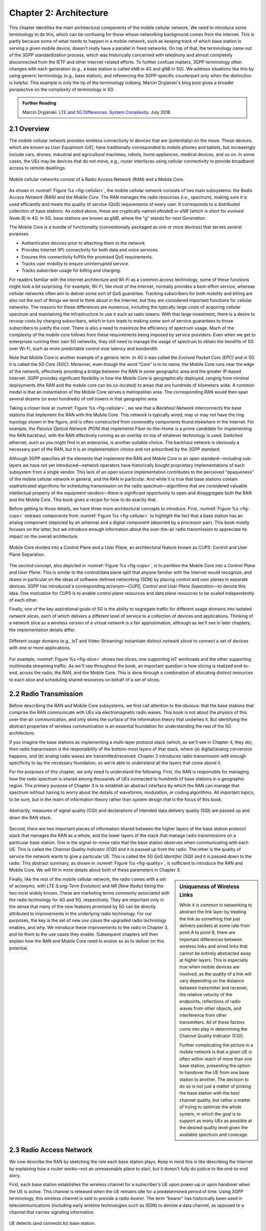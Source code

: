 Chapter 2:  Architecture
========================

.. The general plan is for the sections in this chapter to introduce
   each of the chapters that follow. It introduces high-level concepts
   and terminology, but does not go into implementation details. The
   main takeaways should be an understanding of the main concepts
   (e.g., support for mobility, slicing/QoS, security/authentication,
   identity/addresses), but without saying too much about how they are
   realized.

   Ideally, this chapter doubles as a Requirements discussion. We need
   to make a pass that emphasizes that perspective.

   The last section needs to accomplish two things. One is to explain
   that we have several degrees of freedom in how the individual
   components are deployed/distributed, but then zero in on the
   enterprise and private deployments. The second is to explain that
   the system as a whole has to be managed and operated, but then zero
   in on best practices in cloud-based managed services.

This chapter identifies the main architectural components of the
mobile cellular network. We need to introduce some terminology to do
this, which can be confusing for those whose networking background
comes from the Internet. This is partly because some of what needs to
happen in a mobile network, such as keeping track of which base
station is serving a given mobile device, doesn't really have a
parallel in fixed networks. On top of that, the terminology came out
of the 3GPP standardization process, which was historically concerned
with telephony and almost completely disconnected from the IETF and
other Internet-related efforts. To further confuse matters, 3GPP
terminology often changes with each generation (e.g., a base station
is called eNB in 4G and gNB in 5G). We address situations like this by
using generic terminology (e.g., base station), and referencing the
3GPP-specific counterpart only when the distinction is helpful. This
example is only the tip of the terminology iceberg. Marcin Dryjanski's
blog post gives a broader perspective on the complexity of terminology
in 5G.

.. _reading_terminology:
.. admonition:: Further Reading

   Marcin Dryjanski. `LTE and 5G Differences: System Complexity
   <https://www.grandmetric.com/blog/2018/07/14/lte-and-5g-differences-system-complexity/>`__.
   July 2018.

2.1 Overview
------------

The mobile cellular network provides wireless connectivity to devices
that are (potentially) on the move. These devices, which are known as
*User Equipment (UE)*, have traditionally corresponded to mobile phones
and tablets, but increasingly include cars, drones, industrial and
agricultural machines, robots, home appliances, medical devices, and
so on. In some cases, the UEs may be devices that do not move, e.g.,
router interfaces using cellular connectivity to provide broadband
access to remote dwellings.

.. _fig-cellular:
.. figure:: figures/Slide2.png
    :width: 600px
    :align: center

    Mobile cellular networks consist of a Radio Access Network (RAN)
    and a Mobile Core.

As shown in :numref:`Figure %s <fig-cellular>`, the mobile cellular
network consists of two main subsystems: the *Radio Access Network
(RAN)* and the *Mobile Core*. The RAN manages the radio resources
(i.e., spectrum), making sure it is used efficiently and meets the
quality of service (QoS) requirements of every user. It corresponds
to a distributed collection of base stations. As noted above, these
are cryptically named *eNodeB* or *eNB* (which is short for *evolved
Node B*) in 4G. In 5G, base stations are known as *gNB*, where the
"g" stands for *next Generation*.

The Mobile Core is a bundle of functionality (conventionally packaged
as one or more devices) that serves several purposes.

-  Authenticates devices prior to attaching them to the network
-  Provides Internet (IP) connectivity for both data and voice services.
-  Ensures this connectivity fulfills the promised QoS requirements.
-  Tracks user mobility to ensure uninterrupted service.
-  Tracks subscriber usage for billing and charging.

For readers familiar with the Internet architecture and Wi-Fi as a
common access technology, some of these functions might look a bit
surprising. For example, Wi-Fi, like most of the Internet, normally
provides a best-effort service, whereas cellular networks often aim
to deliver some sort of QoS guarantee. Tracking subscribers for both
mobility and billing are also not the sort of things we tend to think
about in the Internet, but they are considered important functions for
cellular networks. The reasons for these differences are numerous,
including the typically large costs of acquiring cellular spectrum and
maintaining the infrastructure to use it such as radio towers. With
that large investment, there is a desire to recoup costs by charging
subscribers, which in turn leads to making some sort of service
guarantees to those subscribers to justify the cost. There is also a
need to maximize the efficiency of spectrum usage. Much of the
complexity of the mobile core follows from these requirements being
imposed by service providers. Even when we get to enterprises running
their own 5G networks, they still need to manage the usage of spectrum
to obtain the benefits of 5G over Wi-Fi, such as more predictable
control over latency and bandwidth.

Note that Mobile Core is another example of a generic term. In 4G it
was called the *Evolved Packet Core (EPC)* and in 5G it is called the
*5G Core (5GC)*. Moreover, even though the word “Core” is in its name,
the Mobile Core runs near the edge of the network, effectively providing
a bridge between the RAN in some geographic area and the greater
IP-based Internet. 3GPP provides significant flexibility in how the
Mobile Core is geographically deployed, ranging from minimal deployments
(the RAN and the mobile core can be co-located) to areas that are
hundreds of kilometers wide. A common model is that an instantiation
of the Mobile Core serves a metropolitan area. The corresponding RAN
would then span several dozens (or even hundreds) of cell towers in
that geographic area.

Taking a closer look at :numref:`Figure %s <fig-cellular>`, we see
that a *Backhaul Network* interconnects the base stations that
implement the RAN with the Mobile Core. This network is typically
wired, may or may not have the ring topology shown in the figure, and
is often constructed from commodity components found elsewhere in the
Internet. For example, the *Passive Optical Network (PON)* that
implements Fiber-to-the-Home is a prime candidate for implementing the
RAN backhaul, with the RAN effectively running as an *overlay* on top
of whatever technology is used. Switched ethernet, such as you might
find in an enterprise, is another suitable choice. The backhaul
network is obviously a necessary part of the RAN, but it is an
implementation choice and not prescribed by the 3GPP standard.

Although 3GPP specifies all the elements that implement the RAN and
Mobile Core in an open standard—including sub-layers we have not yet
introduced—network operators have historically bought proprietary
implementations of each subsystem from a single vendor. This lack of
an open source implementation contributes to the perceived
“opaqueness” of the mobile cellular network in general, and the RAN in
particular. And while it is true that base stations contain
sophisticated algorithms for scheduling transmission on the radio
spectrum—algorithms that are considered valuable intellectual property
of the equipment vendors—there is significant opportunity to open and
disaggregate both the RAN and the Mobile Core. This book gives a
recipe for how to do exactly that.

Before getting to those details, we have three more architectural
concepts to introduce. First, :numref:`Figure %s <fig-cups>` redraws
components from :numref:`Figure %s <fig-cellular>` to highlight the
fact that a base station has an analog component (depicted by an
antenna) and a digital component (depicted by a processor pair). This
book mostly focuses on the latter, but we introduce enough information
about the over-the-air radio transmission to appreciate its impact on
the overall architecture.

.. _fig-cups:
.. figure:: figures/Slide3.png
    :width: 400px
    :align: center

    Mobile Core divided into a Control Plane and a User Plane, an
    architectural feature known as CUPS: Control and User Plane
    Separation.

The second concept, also depicted in :numref:`Figure %s <fig-cups>`,
is to partition the Mobile Core into a *Control Plane* and *User
Plane*. This is similar to the control/data plane split that anyone
familiar with the Internet would recognize, and draws in particular on
the ideas of software-defined networking (SDN) by placing control and
user planes in separate devices. 3GPP has introduced a corresponding
acronym—\ *CUPS, Control and User Plane Separation*—to denote this
idea. One motivation for CUPS is to enable control plane resources and
data plane resources to be scaled independently of each other.

Finally, one of the key aspirational goals of 5G is the ability to
segregate traffic for different usage domains into isolated *network
slices*, each of which delivers a different level of service to a
collection of devices and applications. Thinking of a network slice as
a wireless version of a virtual network is a fair approximation,
although as we'll see in later chapters, the implementation details
differ.

.. _fig-slice:
.. figure:: figures/Slide4.png
    :width: 500px
    :align: center

    Different usage domains (e.g., IoT and Video Streaming)
    instantiate distinct *network slices* to connect a set of devices
    with one or more applications.

For example, :numref:`Figure %s <fig-slice>` shows two slices, one
supporting IoT workloads and the other supporting multimedia streaming
traffic. As we'll see throughout the book, an important question is
how slicing is realized end-to-end, across the radio, the RAN, and the
Mobile Core. This is done through a combination of allocating distinct
resources to each slice and scheduling shared resources on behalf of a
set of slices.

2.2 Radio Transmission
----------------------

.. Establish the distinction between the over-the-air interface and
   the RAN, and introduce the minimum terminology needed in the rest
   of this chapter (most notably, the opportunity to differential
   quality-of-service). Could draw parallel to optical link. The radio
   transmission chapter is already a minimal primer, so this section
   will likely be pretty short.

Before describing the RAN and Mobile Core subsystems, we first call
attention to the obvious: that the base stations that comprise the RAN
communicate with UEs via electromagnetic radio waves. This book is not
about the physics of this over-the-air communication, and only skims
the surface of the information theory that underlies it. But
identifying the abstract properties of wireless communication is an
essential foundation for understanding the rest of the 5G
architecture.

If you imagine the base stations as implementing a multi-layer
protocol stack (which, as we'll see in Chapter 4, they do), then radio
transmission is the responsibility of the bottom-most layers of that
stack, where (a) digital/analog conversion happens, and (b) analog
radio waves are transmitted/received. Chapter 3 introduces radio
transmission with enough specificity to lay the necessary foundation,
so we're able to understand all the layers that come above it.

For the purposes of this chapter, we only need to understand the
following. First, the RAN is responsible for managing how the radio
spectrum is shared among thousands of UEs connected to hundreds of
base stations in a geographic region. The primary purpose of Chapter 3
is to establish an abstract interface by which the RAN can manage that
spectrum without having to worry about the details of waveforms,
modulation, or coding algorithms. All important topics, to be sure,
but in the realm of information theory rather than system design that
is the focus of this book.

.. _fig-quality:
.. figure:: figures/Slide5.png
    :width: 300px
    :align: center

    Abstractly, measures of signal quality (CQI) and declarations
    of intended data delivery quality (5QI) are passed up and down
    the RAN stack.

Second, there are two important pieces of information shared between
the higher layers of the base station protocol stack that manages the
RAN as a whole, and the lower layers of the stack that manage radio
transmissions on a particular base station. One is the signal-to-noise
ratio that the base station observes when communicating with each
UE. This is called the *Channel Quality Indicator (CQI)* and it is
passed *up* from the radio. The other is the quality of service the
network wants to give a particular UE. This is called the *5G QoS
Identifier (5QI)* and it is passed *down* to the radio. This abstract
summary, as shown in :numref:`Figure %s <fig-quality>`, is sufficient
to introduce the RAN and Mobile Core. We will fill in more details
about both of these parameters in Chapter 3.

.. sidebar:: Uniqueness of Wireless Links

   While it is common in networking to abstract the link layer by
   treating the link as something that just delivers packets at some
   rate from point A to point B, there are important differences
   between wireless links and wired links that cannot be entirely
   abstracted away at higher layers. This is especially true when
   mobile devices are involved, as the quality of a link will vary
   depending on the distance between transmitter and receiver, the
   relative velocity of the endpoints, reflections of radio waves from
   other objects, and interference from other transmitters. All of
   these factors come into play in determining the Channel Quality
   Indicator (CQI).

   Further complicating the picture in a mobile network is that a
   given UE is often within reach of more than one base station,
   presenting the option to handover the UE from one base station to
   another. The decision to do so is not just a matter of picking the
   base station with the best channel quality, but rather a matter of
   trying to optimize the whole system, in which the goal is to
   support as many UEs as possible at the desired quality level given
   the available spectrum and coverage.

..   Talk about quality of the "link" being continuous in a wireless
..   network, versus discrete in a wireline network (the link is up or
     it is down). Quality plays a role in handover, but it's more
     complicated than "picking the best." You have to play the value
     delivered to a given UE against the aggregate goodness of the
     shared spectrum.

Finally, like the rest of the mobile cellular network, the radio comes
with a set of acronyms, with *LTE (Long-Term Evolution)* and *NR
(New Radio)* being the two most widely known. These are marketing
terms commonly associated with the radio technology for 4G and 5G,
respectively. They are important only in the sense that many of the
new features promised by 5G can be directly attributed to improvements
in the underlying radio technology. For our purposes, the key is the
set of new *use cases* the upgraded radio technology enables, and
why. We introduce these improvements to the radio in Chapter 3, and
tie them to the use cases they enable. Subsequent chapters will then
explain how the RAN and Mobile Core need to evolve so as to deliver on
this potential.

2.3 Radio Access Network
------------------------

We now describe the RAN by sketching the role each base station plays.
Keep in mind this is like describing the Internet by explaining
how a router works—not an unreasonable place to start, but it doesn't
fully do justice to the end-to-end story.

First, each base station establishes the wireless channel for a
subscriber's UE upon power-up or upon handover when the UE is active.
This channel is released when the UE remains idle for a predetermined
period of time. Using 3GPP terminology, this wireless channel is said
to provide a *radio bearer*. The term “bearer” has historically been
used in telecommunications (including early wireline technologies such
as ISDN) to denote a data channel, as opposed to a channel that carries
signaling information.

.. _fig-active-ue:
.. figure:: figures/Slide6.png
    :width: 500px
    :align: center

    UE detects (and connects to) base station.

Second, each base station establishes “3GPP Control Plane”
connectivity between the UE and the corresponding Mobile Core Control
Plane component, and forwards signaling traffic between the two. This
signaling traffic enables UE authentication, registration, and
mobility tracking.

.. _fig-control-plane:
.. figure:: figures/Slide7.png
    :width: 500px
    :align: center

    Base Station establishes control plane connectivity
    between each UE and the Mobile Core.

Third, for each active UE, the base station establishes one or more
tunnels to the corresponding Mobile Core User Plane component.
:numref:`Figure %s <fig-user-plane>` shows just two (one for voice and
one for data), and while in practice 4G was limited to just two, 5G
aspires to support many such tunnels as part of a generalized network
slicing mechanism.

.. _fig-user-plane:
.. figure:: figures/Slide8.png
    :width: 500px
    :align: center

    Base station establishes one or more tunnels between each UE and
    the Mobile Core's User Plane (known in 3GPP terms as PDU session).

Fourth, the base station forwards both control and user plane packets
between the Mobile Core and the UE. These packets are tunneled over
SCTP/IP and GTP/UDP/IP, respectively. SCTP (Stream Control Transport
Protocol) is an alternative reliable transport to TCP, tailored to carry
signaling (control) information for telephony services. GTP (a nested
acronym corresponding to (General Packet Radio Service) Tunneling
Protocol) is a 3GPP-specific tunneling protocol designed to run over
UDP.

It is noteworthy that connectivity between the RAN and the Mobile Core
is IP-based. This was introduced as one of the main changes between 3G
and 4G. Prior to 4G, the internals of the cellular network were
circuit-based, which is not surprising given its origins as a voice
network. This also helps to explain why in Section 2.1 we
characterized the RAN Backhaul as an overlay running on top of some
Layer 2 technology.

.. _fig-tunnels:
.. figure:: figures/Slide9.png
    :width: 500px
    :align: center

    Base Station to Mobile Core (and Base Station to Base
    Station) control plane tunneled over SCTP/IP and user plane
    tunneled over GTP/UDP/IP.

Fifth, each base station coordinates UE handovers with neighboring
base stations, using direct station-to-station links. Exactly like the
station-to-core connectivity shown in the previous figure, these links
are used to transfer both control plane (SCTP over IP) and user plane
(GTP over UDP/IP) packets. The decision as to when to do a handover is
based on the CQI values being reported by the radio on each of the
base stations within range of the UE, coupled with the 5QI value those
base stations know the RAN has promised to deliver to the UE.

.. _fig-handover:
.. figure:: figures/Slide10.png
    :width: 500px
    :align: center

    Base Stations cooperate to implement UE hand over.

Sixth, the base stations coordinate wireless multi-point transmission to
a UE from multiple base stations, which may or may not be part of a UE
handover from one base station to another.

.. _fig-link-aggregation:
.. figure:: figures/Slide11.png
    :width: 500px
    :align: center

    Base Stations cooperate to implement multipath transmission (link
    aggregation) to UEs.

The main takeaway is that the base station can be viewed as a
specialized forwarder. In the Internet-to-UE direction, it fragments
outgoing IP packets into physical layer segments and schedules them
for transmission over the available radio spectrum, and in the
UE-to-Internet direction it assembles physical layer segments into IP
packets and forwards them (over a GTP/UDP/IP tunnel) to the upstream
user plane of the Mobile Core. Also, based on observations of the
wireless channel quality and per-subscriber policies, it decides
whether to (a) forward outgoing packets directly to the UE, (b)
indirectly forward packets to the UE via a neighboring base station,
or (c) utilize multiple paths to reach the UE. The third case has the
option of either spreading the physical payloads across multiple base
stations or across multiple carrier frequencies of a single base
station (including Wi-Fi).

In other words, the RAN as a whole (i.e., not just a single base
station) not only supports handovers (an obvious requirement for
mobility), but also *link aggregation* and *load balancing*,
mechanisms that are similar to those found in other types of networks.
These functions imply a global decision-making process, whereby it's
possible to forward traffic to a different base station (or to
multiple base stations) in an effort to make efficient use of the
radio spectrum over a larger geographic area. We will revisit how such
RAN-wide (global) decisions can be made using SDN techniques in
Chapter 4.

2.4 Mobile Core
---------------

At the most basic level, the function of the Mobile Core is to provide
packet data network connectivity to mobile subscribers, i.e., connect
them to the Internet. (The mobile network assumes that multiple packet
data networks can exist, but in practice the Internet is the one that
matters). As we noted above, there is more to providing this
connectivity than meets the eye: the Mobile Core ensures that
subscribers are authenticated and aims to deliver the service
qualities to which they have subscribed. As subscribers may move
around among base station coverage areas, the Mobile Core needs to
keep track of their whereabouts at the granularity of the serving
base station. The reasons for this tracking are discussed further in
Chapter 5. It is this support for security, mobility, and QoS that
differentiates the cellular network from Wi-Fi.

We start with the security architecture, which is grounded in two
trust assumptions. First, each base station trusts that it is
connected to the Mobile Core by a secure private network, over which
it establishes the tunnels introduced in :numref:`Figure %s
<fig-tunnels>`: a GTP/UDP/IP tunnel to the Core's User Plane (Core-UP)
and a SCTP/IP tunnel to the Core's Control Plane (Core-CP). Second,
each UE has an operator-provided SIM card, which contains information
that uniquely identifies the subscriber and includes a secret key that
the UE uses to authenticate itself.

The identifier burned into each SIM card, called an *IMSI
(International Mobile Subscriber Identity)*, is a globally unique
identifier for every device connected to the global mobile network.
Each IMSI is a 64-bit, self-describing identifier, which is to say,
it includes a *Format* field that effectively serves as a mask for
extracting other relevant fields. For example, the following is the
interpretation we assume in this book (where IMSIs are commonly
represented as an up to 15-digit decimal number):

* **MCC:** Mobile Country Code (3-digit decimal number).

* **MNC:** Mobile Network Code (2 or 3-digit decimal number).

* **ENT:** Enterprise Code (3-digit decimal number).

* **SUB:** Subscriber (6-digit decimal number).

The first two fields (*MCC*, *MNC*) are universally understood to
uniquely identify the MNO, while that last two fields are one example
of how an MNO might use additional hierarchical structure to uniquely
identify every device it serves. We are working towards delivering 5G
connectivity to enterprises (hence the *ENT* field), but other MNOs
might assign the last 9 digits using some other structure.

The *MCC/MNC* pair—which is also called the *Public Land Mobile
Network (PLMN)* identifier—plays a role in roaming: when a UE tries
to connect to a "foreign network" those fields are used to find the
"home network", where the rest of the IMSI leads to a subscriber
profile that says whether or not roaming is enabled for this
device. The following walks through what happens when a device
connects to its home network; more information about the global
ramifications is given at the end of the section.

.. _fig-secure:
.. figure:: figures/Slide12.png
    :width: 600px
    :align: center

    Sequence of steps to establish secure Control and User Plane
    channels.

:numref:`Figure %s <fig-secure>` shows the
per-UE connection sequence. When a UE first becomes active, it
communicates with a nearby base station over a temporary
(unauthenticated) radio link (Step 1). The base station forwards the
request to the Core-CP over the existing SCTP connection, and the
Core-CP (assuming it recognizes the IMSI) initiates an authentication
protocol with the UE (Step 2). 3GPP identifies a set of options for
authentication and encryption, where the actual protocols used are an
implementation choice. For example, *Advanced Encryption Standard*
(AES) is one of the options for encryption. Note that this
authentication exchange is initially in the clear since the base
station to UE link is not yet secure.

Once the UE and Core-CP are satisfied with each other's identity, the
Core-CP informs the other 5GC components of the parameters they will need
to service the UE (Step 3). This includes: (a) instructing the Core-UP
to initialize the user plane (e.g., assign an IP address to the UE and
set the appropriate 5QI); (b) instructing the base station to
establish an encrypted channel to the UE; and (c) giving the UE the
symmetric key it will need to use the encrypted channel with the base
station. The symmetric key is encrypted using the public key of the
UE (so only the UE can decrypt it, using its secret key). Once
complete, the UE can use the end-to-end user plane channel through the
Core-UP (Step 4).

There are three additional details of note about this process. First,
the secure control channel between the UE and the Core-CP set up
during Step 2 remains available, and is used by the Core-CP to send
additional control instructions to the UE during the course of the
session. In other words, unlike the Internet, the network is able to
"control" the communication settings in edge devices.

Second, the user plane channel established during Step 4 is referred
to as the *Default Data Radio Bearer*, but additional channels can be
established between the UE and Core-UP, each with a potentially
different 5QI. This might be done on an application-by-application
basis, for example, based on policies present in the Core-CP for
packets that require special/different treatment.

.. _fig-per-hop:
.. figure:: figures/Slide13.png
    :width: 500px
    :align: center

    Sequence of per-hop tunnels involved in an end-to-end User Plane
    channel.

In practice, these per-flow tunnels are often bundled into a single
inter-component tunnel, which makes it impossible to differentiate the
level of service given to any particular end-to-end UE channel. This
is a limitation of 4G that 5G has ambitions to correct as part of its
support for network slicing.

Support for mobility can now be understood as the process of
re-executing one or more of the steps shown in :numref:`Figure %s
<fig-secure>` as the UE moves throughout the RAN. The unauthenticated
link indicated by (1) allows the UE to be known to all base stations
within range. (We refer to these as *potential links* in later
chapters.) Based on the signal's measured CQI, the base stations
communicate directly with each other to make a handover decision.
Once made, the decision is then communicated to the Mobile Core,
re-triggering the setup functions indicated by (3), which in turn
re-builds the user plane tunnel between the base station and the
Core-UP shown in :numref:`Figure %s <fig-per-hop>`. One of the most
unique features of the cellular network is that the Mobile Core's user
plane buffers data while idle UEs are transiting to active state,
thereby avoiding dropped packets and subsequent end-to-end
retransmissions.

In other words, the mobile cellular network maintains the *UE session*
in the face of mobility (corresponding to the control and data
channels depicted by (2) and (4) in :numref:`Figure %s <fig-secure>`,
respectively), but it is able to do so only when the same Mobile Core
serves the UE (i.e., only the base station changes). This would
typically be the case for a UE moving within a metropolitan area.
Moving between metro areas—and hence, between Mobile Cores—is
indistinguishable from power cycling a UE. The UE is assigned a new IP
address and no attempt is made to buffer and subsequently deliver
in-flight data. Independent of mobility, but relevant to this
discussion, any UE that becomes inactive for a period of time also
loses its session, with a new session established and a new IP address
assigned when the UE becomes active again.

Note that this session-based approach can be traced to the mobile
cellular network's roots as a connection-oriented network. An
interesting thought experiment is whether the Mobile Core will
continue to evolve so as to better match the connectionless
assumptions of the Internet protocols that typically run on top of it.

We conclude this overview of the Mobile Core by returning to the role
it plays in implementing a *global* mobile network. It is probably
already clear that each MNO implements a database of subscriber
information, allowing it to map an IMSI to a profile that records what
services (roaming, data plane, hot spot support) the subscriber is
paying for. This record also includes the international phone number
for the device. How this database is realized is an implementation
choice (of which we'll see an example in Chapter 5), but 3GPP defines
an interface by which one Mobile Core (running on behalf of one MNO)
queries another Mobile Core (running on behalf of some other MNO), to
map between the IMSI, the phone number, and the subscriber profile.

2.5 Managed Cloud Service
-------------------------

.. Lifted from OPs book (as a starting point)

.. Needs to describe various deployment options before settling into
   the enterprise (edge cloud) story that we plan to continue
   throughout the rest of the book. Main theme is: Orchestration is the
   final component.

The architectural overview presented up to this point focuses on the
functional elements of the mobile cellular network. We now turn our
attention to how this functionality is operationalized, and we do so
in a decidedly software-defined and cloud-native way. This lays the
foundation for the rest of the book, which builds towards supporting
5G connectivity as a managed cloud service. This is a marked change
from the conventional Telco approach, whereby an operator bought
purpose-built devices from a handful of vendors, and then managed them
using the legacy OSS/BSS machinery that was originally designed for
the telephony network.\ [#]_

.. [#] OSS/BSS stands for Operation Support System / Business Support
       System, and even traditional MNOs are now re-imagining them by
       adopting cloud practices. But this transition is a slow process
       due to all the legacy systems the Telcos need to continue
       supporting.

When we talk about "operationalizing" a network, we are referring to a
substantial system that operators (whether they are traditional MNOs
or cloud service providers) use to activate and manage all the
constituent components (whether they are purpose-built devices or
software running on commodity hardware). And because these network
operators are people, one high-level summary is that this management
layer (whether it is an OSS/BSS or a cloud orchestrator) provides a
way to map high-level *Intents* onto low-level *Actions*.

.. _fig-intent:
.. figure:: figures/ops-Slide2.png
   :width: 300px
   :align: center

   High-level summary of the role operationalization plays in a
   network deployment.

This overview, as illustrated in :numref:`Figure %s <fig-intent>`, is
obviously quite abstract. To make the discussion more concrete, we use
an open source implementation, called Aether, as an example. Aether
is a Kubernetes-based edge cloud, augmented with a 5G-based
connectivity service. Aether is targeted at enterprises that want to
take advantage of 5G connectivity in support of edge applications that
require predictable, low-latency connectivity. In short,
“Kubernetes-based” means Aether is able to host container-based
services, with Kubernetes being the platform used to orchestrate the
services, and “5G-based connectivity” means Aether is able to connect
those services to mobile devices throughout the enterprise's physical
environment.

Aether supports this combination by implementing both the RAN and the
user plane of the Mobile Core on-prem, as cloud-native workloads
co-located on the Aether cluster. This is often referred to as *local
breakout* because it enables direct communication between mobile
devices and edge applications without data traffic leaving the
enterprise, in contrast to what would happen with standard,
operator-provided 5G service. This scenario is depicted in
:numref:`Figure %s <fig-hybrid>`, which shows unnamed edge
applications running on-prem. Those edge applications might include
the local processing of sensor data or control applications for the
IoT devices, for example.

.. _fig-hybrid:
.. figure:: figures/ops-Slide3.png
   :width: 700px
   :align: center

   Overview of Aether as a hybrid cloud, with edge apps and the 5G
   data plane (called *local breakout*) running on-prem and various
   management and control-related workloads running in a central
   cloud.

The approach includes both edge (on-prem) and centralized (off-prem)
components. This is true for edge apps, which often have a centralized
counterpart running in a commodity cloud. It is also true for the 5G
Mobile Core, where the on-prem User Plane (UP) is paired with a
centralized Control Plane (CP). The central cloud shown in this figure
might be private (i.e., operated by the enterprise), public (i.e.,
operated by a commercial cloud provider), or some combination of the
two (i.e., not all centralized elements need to run in the same
cloud).

Also shown in :numref:`Figure %s <fig-hybrid>` is a centralized
*Control and Management Platform*. This is Aether's version of the
"Management Layer" depicted in :numref:`Figure %s <fig-intent>`, and it
represents all the functionality needed to offer Aether as a managed
cloud service, with system administrators using a portal exported by
this platform to operate the underlying infrastructure and services
within their enterprise.

Once we deconstruct the individual components in more details in the
next three chapters, we return to the question of how the resulting
set of components can be assembled into an operational edge cloud in
Chapter 6. The end result is 5G connectivity as a managed cloud service.

.. Is this the right place to talk about assumed technologies:
   Kubernetes, Helm, Docker. Could just reproduce 1.3 from the OPs
   book (Cloud Technology), perhaps in an Appendix.
